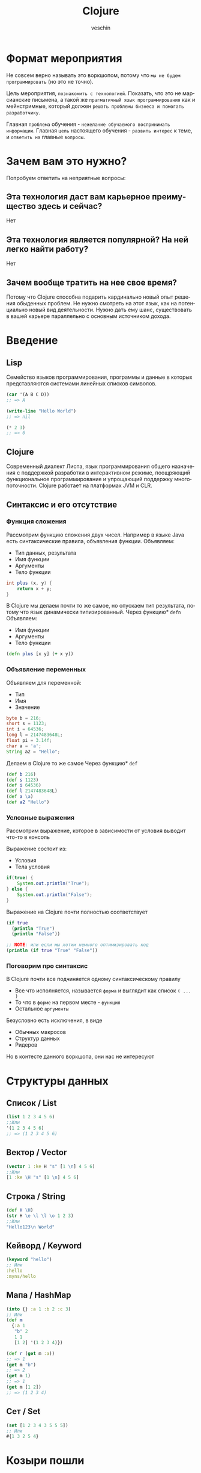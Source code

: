 #+title: Clojure
#+author: veschin
#+language: ru

* Формат мероприятия
Не совсем верно называть это воркшопом,
потому что ~мы не будем программировать~ (но это не точно).

Цель мероприятия, ~познакомить с технологией~.
Показать, что это не марсианские письмена,
а такой же ~прагматичный язык программирования~ как и мейнстримные,
который должен ~решать проблемы бизнеса и помогать разработчику~.

Главная ~проблема~ обучения - ~нежелание обучаемого воспринимать информацию~.
Главная ~цель~ настоящего обучения - ~развить интерес~ к теме, и ~ответить на~ главные ~вопросы~.


* Зачем вам это нужно?
Попробуем ответить на неприятные вопросы:
** Эта технология даст вам карьерное преимущество здесь и сейчас?
Нет

** Эта технология является популярной? На ней легко найти работу?
Нет

** Зачем вообще тратить на нее свое время?
Потому что Clojure способна подарить кардинально новый опыт решения обыденных проблем.
Не нужно смотреть на этот язык, как на потенциально новый вид деятельности.
Нужно дать ему шанс, существовать в вашей карьере параллельно с основным источником дохода.


* Введение
** Lisp
Семейство языков программирования,
программы и данные в которых представляются системами линейных списков символов.
#+begin_src lisp
(car '(A B C D))
;; => A

(write-line "Hello World")
;; => nil

(* 2 3)
;; => 6
#+end_src
** Clojure
Cовременный диалект Лиспа,
язык программирования общего назначения с поддержкой разработки в интерактивном режиме,
поощряющий функциональное программирование и упрощающий поддержку многопоточности.
Clojure работает на платформах JVM и CLR.

** Синтаксис и его отсутствие
*** Функция сложения
Рассмотрим функцию сложения двух чисел.
Например в языке Java есть синтаксические правила, объявления функции.
Объявляем:
 - Тип данных, результата
 - Имя функции
 - Аргументы
 - Тело функции
#+begin_src java
int plus (x, y) {
	return x + y;
}
#+end_src

В Clojure мы делаем почти то же самое, но опускаем тип результата,
потому что язык динамически типизированный.
Через функцию* ~defn~ Объявляем:
 - Имя функции
 - Аргументы
 - Тело функции
#+begin_src clojure
(defn plus [x y] (+ x y))
#+end_src
*** Объявление переменных
Объявляем для переменной:
 - Тип
 - Имя
 - Значение
#+begin_src java
byte b = 216;
short s = 1123;
int i = 64536;
long l = 2147483648L;
float pi = 3.14f;
char a = 'a';
String a2 = "Hello";
#+end_src

Делаем в Clojure то же самое
Через функцию* ~def~
#+begin_src clojure
(def b 216)
(def s 1123)
(def i 64536)
(def l 2147483648L)
(def a \a)
(def a2 "Hello")
#+end_src
*** Условные выражения
Рассмотрим выражение,
которое в зависимости от условия выводит что-то в консоль

Выражение состоит из:
 - Условия
 - Тела условия
#+begin_src java
if(true) {
    System.out.println("True");
} else {
    System.out.println("False");
}
#+end_src

Выражение на Clojure почти полностью соответствует
#+begin_src clojure
(if true
  (println "True")
  (println "False"))

;; NOTE: или если мы хотим немного оптимизировать код
(println (if true "True" "False"))
#+end_src
*** Поговорим про синтаксис
В Clojure почти все подчиняется одному синтаксическому правилу
 - Все что исполняется,
   называется ~форма~
   и выглядит как список ~( ... )~
 - То что в ~форме~ на первом месте - ~функция~
 - Остальное ~аргументы~

Безусловно есть исключения, в виде
 - Обычных макросов
 - Структур данных
 - Ридеров
Но в контесте данного воркшопа, они нас не интересуют


* Структуры данных
** Список / List
#+begin_src clojure
(list 1 2 3 4 5 6)
;;Или
'(1 2 3 4 5 6)
;; => (1 2 3 4 5 6)
#+end_src

** Вектор / Vector
#+begin_src clojure
(vector 1 :ke H "s" [1 \n] 4 5 6)
;;Или
[1 :ke \H "s" [1 \n] 4 5 6]
#+end_src

** Строка / String
#+begin_src clojure
(def H \H)
(str H \e \l \l \o 1 2 3)
;;Или
"Hello123\n World"
#+end_src

** Кейворд / Keyword
#+begin_src clojure
(keyword "hello")
;; Или
:hello
:myns/hello
#+end_src

** Мапа / HashMap
#+begin_src clojure
(into {} :a 1 :b 2 :c 3)
;; Или
(def m
  {:a 1
   "b" 2
   1 1
   [1 2] '(1 2 3 4)})

(def r (get m :a))
;; => 1
(get m "b")
;; => 2
(get m 1)
;; => 1
(get m [1 2])
;; => (1 2 3 4)
#+end_src

** Сет / Set
#+begin_src clojure
(set [1 2 3 4 3 5 5 5])
;; Или
#{1 3 2 5 4}
#+end_src


* Козыри пошли
** Деструктуризация
Синтаксическая возможность "раскладывать" элементы массива (и не только)
в отдельные константы или переменные
*** JavaScript
#+begin_src javascript
const [a, b] = [1, 2];
const { a, b } = {"a": 1, "b": 2};
#+end_src
*** Простая деструктуризация
#+begin_src clojure
(let [[a b c] [1 2 3]]
  b)
;; => 2

(let [[a & _] [1 2 3]]
  a)
;; => 1

(let [[_ & bc] [1 2 3]]
  bc)
;; => (2 3)
#+end_src
*** Продвинутая деструктуризация
#+begin_src clojure
(defn destruct
  [[a b c]
   {:keys [k1 k2]}
   {:strs [s1 s2]}]
  [a b c k1 k2 s1 s2])

(destruct [1 2 3] {:k1 4 :k2 5} {"s1" 6 "s2" 7})

#+end_src
** А как же циклы?
*** Пример цикла
который соберет сумму чисел от ~1~ до ~10~
#+begin_src java
int sum = 0;
for (int i = 1; i < 11; i++) {
    sum += i;
}
// sum = 55
#+end_src

Функция ~range~ сгенерирует список чисел от 1 до 11,
которые мы сложим через ~+~
#+begin_src clojure
(apply + (range 1 11))
;; => 55
#+end_src
*** Пример цикла
который соберет первые 5 чисел массива ~array~
#+begin_src java
int[] array = {0, 1, 2, 3, 4, 5, 6, 7, 8, 9, 10};
int[] acc;
int counter = 0;
while (counter < 5) {
    counter += 1;
    acc[counter] = array[counter]
}
// acc = {0, 1, 2, 3, 4}
#+end_src

Функция ~range~ сгенерирует ленивую бесконечную коллекцию,
из которой мы через ~take~ возьмем первые 5 элементов
#+begin_src clojure
(take 5 (range))
;; => (0 1 2 3 4)
#+end_src
** Работа с коллекциями
*** Map
#+begin_src java
List<Integer> integers = List.of(1, 2, 3, 4, 5);
Function<Integer, Integer> doubleFunction = i -> i * 2;

integers.stream()
    .map(doubleFunction)
    .collect(Collectors.toList());
//[2, 4, 6, 8, 10]
#+end_src

#+begin_src clojure
(def integers [1 2 3 4 5])
(defn double-function [i] (* i 2))

(map double-function integers)
;; => (2 4 6 8 10)
#+end_src

Но скорее всего в кложе мы бы сделали вот так
Используя данные
#+begin_src clojure
(map #(* % 2) [1 2 3 4 5])
;; => (2 4 6 8 10)
#+end_src

*** Filter
#+begin_src java
Arrays.asList('x', 'y', '2', '3', 'a').stream()
   .filter(Character::isLetter)
// ['x', 'y', 'a']

Arrays.asList(1, 2, 3, 4).stream()
   .filter(x -> x%2 == 1)
// [1, 3]

Arrays.asList("abc", "", "d").stream()
   .filter(s -> !s.isEmpty())
// ["abc", "d"]
#+end_src

#+begin_src clojure
(filter #(Character/isLetter %) [\x \y \2 \3 \a])
;; => (\x \y \a)

(filter #(= (rem % 2) 1) [1 2 3 4])
;; => (1 3)

(filter not-empty ["abc", "", "d"])
;; => ("abc" "d")
#+end_src

*** Reduce
#+begin_src java
Arrays.asList(1,2,3).stream()
    .reduce(0, (x,y) -> x+y)
// computes (((0+1)+2)+3) to produce the integer 6

Arrays.asList(5, 8, 3, 1).stream()
    .reduce(Math::max)
// computes max(max(max(5,8),3),1) and returns an Optional<Integer> value containing 8
#+end_src

#+begin_src clojure
(reduce + [1 2 3])
;; => 6

(reduce max [5 8 3 1])
;; => 8
#+end_src

** Стрелочки
#+begin_src clojure
;; NOTE: эти формы равны между собой.
;; стрелочный макрос в любом случае превратится, в форму выше

(+ 1 (count (conj 6 (conj 5 [1 2 3 4]))))

(+ 1
   (count
    (conj 6
          (conj 5
                [1 2 3 4]))))

(->> [1 2 3 4]
     (conj 5) ;; => [1 2 3 4 5]
     (conj 6) ;; => [1 2 3 4 5 6]
     (count) ;; => 6
     (+ 1)) ;; => 7
#+end_src


* Repl
Чаще всего этой аббревиатурой характеризуется интерактивная среда языка программирования LISP,
однако такая форма характерна и для интерактивных сред языков
- Erlang
- Groovy
- Haskell
- Java
- JavaScript
- Perl
- PHP
- Python
- Ruby
- Scala
- Smalltalk
- Swift
- Tcl и других

** R ead
Функция ~read~ читает одно выражение и преобразует его в соответствующую структуру данных в памяти
** E val
Функция ~eval~ принимает одну такую структуру данных и вычисляет соответствующее ей выражение
** P rint
Функция ~print~ принимает результат вычисления выражения и печатает его пользователю
** L oop
Бесконечный цикл (~loop~), начинается сначала


* Java
** Interop
#+begin_src clojure
(.toUpperCase "fred")
;; => "FRED"

(.getName String)
;; => "java.lang.String"

(.-x (java.awt.Point. 1 2))
;; => 1

(System/getProperty "java.vm.version")
;; => "1.6.0_07-b06-57"

Math/PI
;; => 3.141592653589793
#+end_src
** Библиотеки
#+begin_src clojure
(ns demo
  (:import (java.util Date Calendar)
           (java.net URI ServerSocket)
           java.sql.DriverManager))
#+end_src
** Исключения
#+begin_src clojure
(try
  (/ 1 0)
  (catch Exception e
    (.getMessage e))
  (finally ()))
#+end_src




* Послесловие по языку
** Функциональный
Поощряется функциональный подход.
Все имеет результат.
Можно управлять функциями как значениями.
Можно композировать функции.

Чистая функция - функция, которая ~при одинаковых входных данных~, ~всегда~ дает ~одинаковый результат~
#+begin_src clojure
(defn pure [a] (+ a a))

[(pure 2) (pure 2) (pure 2) (pure 2)]
;; => [4 4 4 4]

#+end_src

Свобода в создании и использовании функций
#+begin_src clojure
(fn [])
;; => fn

(defn closure [a]
  (fn []
    (a + 10)))
;; #'user/closure

(closure 5)
;; => (fn [] (5 + 10))

((closure 5))
;; => 15
#+end_src

Почему бы нам не сделать словарь функций
#+begin_src clojure
(def funcs
  {:plus5 (fn [a] (+ a 5))
   :minus10 (fn [b] (- b 10))})

((:plus5 funcs) 10)
;; => 15

((:minus10 funcs) 10)
;; => 0
#+end_src

** Иммутабельный
Мы не мутируем (перезаписываем) значение переменной.
Мы создаем копию или меняем ссылку на объект
#+begin_src java
int i = 5;
i = 6;
// 6
#+end_src

#+begin_src clojure
(def i 5)

(def i* (inc i))

[i i*]
;; => [5 6]
#+end_src
** Структуры персистентные
Структура данных, как гит репозиторий.
Хранит значение при инициализации, и шаги воспроизведения.
Мы редко копируем что-то полностью, чаще мы меняем последние шаги работы со структурой
Поэтому иммутабельность, стоит дешево.
#+begin_src clojure
(def v [1 2])

(def v2 (conj v 3))
;; [1 2] + 3 = [1 2 3]

(def v3 (conj v2 4))
;; [1 2] + 3 + 4 = [1 2 3 4]

(def v4 (conj v2 5))
;; [1 2] + 3 + 5 = [1 2 3 5]

v
;; => [1 2]

v2
;; => [1 2 3]

v3
;; => [1 2 3 4]

v4
;; => [1 2 3 5]
#+end_src
** Data Driven
#+begin_src clojure

;; ---- MAP
(def m {:a 10 :b 20})
;; => #'user/m

(def m+c+d (assoc m :c 30 :d 40))
;; => {:a 10 :b 20 :c 30 :d 40}

(def m+c-d (dissoc m :d))
;; => {:a 10 :b 20 :c 30}

;; ---- VEC

(def v [1 2 3 4])
;; => #'user/v

(def inced (map inc v))
;; => (2 3 4 5)

;; ---- CODE
(-> (list 'def 'k 10) ;; => ('def 'k 10)
    (str) ;; => "(def k 10)"
    (eval)) ;; => #'user/k

#+end_src
